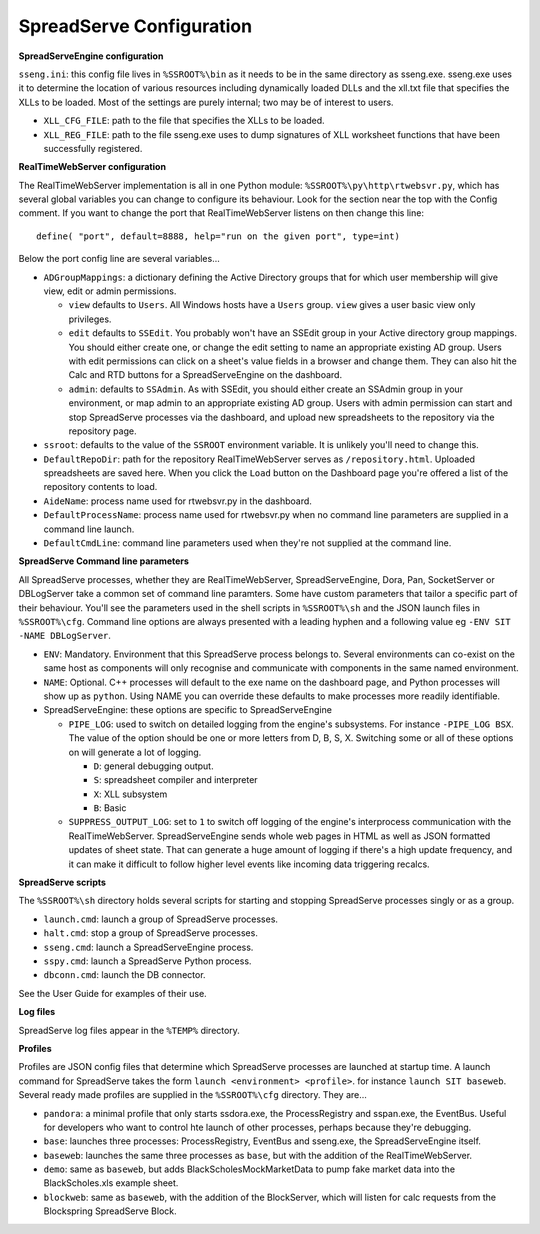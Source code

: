SpreadServe Configuration
=========================

**SpreadServeEngine configuration**

``sseng.ini``: this config file lives in ``%SSROOT%\bin`` as it needs to be in the same directory as sseng.exe.
sseng.exe uses it to determine the location of various resources including dynamically loaded DLLs and
the xll.txt file that specifies the XLLs to be loaded. Most of the settings are purely internal; two may be
of interest to users.

* ``XLL_CFG_FILE``: path to the file that specifies the XLLs to be loaded.
* ``XLL_REG_FILE``: path to the file sseng.exe uses to dump signatures of XLL worksheet functions
  that have been successfully registered.

**RealTimeWebServer configuration**

The RealTimeWebServer implementation is all in one Python module: ``%SSROOT%\py\http\rtwebsvr.py``, which has
several global variables you can change to configure its behaviour. Look for the section near the top
with the Config comment. If you want to change the port that RealTimeWebServer listens on then change
this line::

    define( "port", default=8888, help="run on the given port", type=int)

Below the port config line are several variables...

* ``ADGroupMappings``: a dictionary defining the Active Directory groups that for which user
  membership will give view, edit or admin permissions.
  
  * ``view`` defaults to ``Users``. All Windows hosts have a ``Users`` group. ``view`` gives
    a user basic view only privileges.
  * ``edit`` defaults to ``SSEdit``. You probably won't have an SSEdit group in your
    Active directory group mappings. You should either create one, or change the edit
    setting to name an appropriate existing AD group. Users with edit permissions can
    click on a sheet's value fields in a browser and change them. They can also hit the
    Calc and RTD buttons for a SpreadServeEngine on the dashboard.
  * ``admin``: defaults to ``SSAdmin``. As with SSEdit, you should either create an SSAdmin
    group in your environment, or map admin to an appropriate existing AD group. Users with
    admin permission can start and stop SpreadServe processes via the dashboard, and upload
    new spreadsheets to the repository via the repository page.
    
* ``ssroot``: defaults to the value of the ``SSROOT`` environment variable. It is unlikely
  you'll need to change this.
* ``DefaultRepoDir``: path for the repository RealTimeWebServer serves as ``/repository.html``. Uploaded
  spreadsheets are saved here. When you click the ``Load`` button on the Dashboard page you're offered
  a list of the repository contents to load.
* ``AideName``: process name used for rtwebsvr.py in the dashboard.
* ``DefaultProcessName``: process name used for rtwebsvr.py when no command line parameters are supplied in a
  command line launch.
* ``DefaultCmdLine``: command line parameters used when they're not supplied at the command line.


**SpreadServe Command line parameters**

All SpreadServe processes, whether they are RealTimeWebServer, SpreadServeEngine, Dora, Pan, SocketServer 
or DBLogServer take a common set of command line paramters. Some have custom parameters that tailor a specific
part of their behaviour. You'll see the parameters used in the shell scripts in ``%SSROOT%\sh`` and the JSON
launch files in ``%SSROOT%\cfg``. Command line options are always presented with a leading hyphen and a following
value eg ``-ENV SIT -NAME DBLogServer``.

* ``ENV``: Mandatory. Environment that this SpreadServe process belongs to. Several environments can co-exist on the
  same host as components will only recognise and communicate with components in the same named environment.
* ``NAME``: Optional. C++ processes will default to the exe name on the dashboard page, and Python processes will
  show up as ``python``. Using NAME you can override these defaults to make processes more readily identifiable.
* SpreadServeEngine: these options are specific to SpreadServeEngine

  * ``PIPE_LOG``: used to switch on detailed logging from the engine's subsystems. For instance ``-PIPE_LOG BSX``.
    The value of the option should be one or more letters from D, B, S, X. Switching some or all of these options
    on will generate a lot of logging.
    
    * ``D``: general debugging output.
    * ``S``: spreadsheet compiler and interpreter
    * ``X``: XLL subsystem
    * ``B``: Basic
    
  * ``SUPPRESS_OUTPUT_LOG``: set to ``1`` to switch off logging of the engine's interprocess communication with
    the RealTimeWebServer. SpreadServeEngine sends whole web pages in HTML as well as JSON formatted updates of
    sheet state. That can generate a huge amount of logging if there's a high update frequency, and it can make
    it difficult to follow higher level events like incoming data triggering recalcs.
  
**SpreadServe scripts**

The ``%SSROOT%\sh`` directory holds several scripts for starting and stopping SpreadServe processes singly or as
a group.

* ``launch.cmd``: launch a group of SpreadServe processes. 
* ``halt.cmd``: stop a group of SpreadServe processes.
* ``sseng.cmd``: launch a SpreadServeEngine process.
* ``sspy.cmd``: launch a SpreadServe Python process.
* ``dbconn.cmd``: launch the DB connector.

See the User Guide for examples of their use.

**Log files**

SpreadServe log files appear in the ``%TEMP%`` directory.

**Profiles**

Profiles are JSON config files that determine which SpreadServe processes are launched at startup time. A launch command
for SpreadServe takes the form ``launch <environment> <profile>``. for instance ``launch SIT baseweb``. Several ready
made profiles are supplied in the ``%SSROOT%\cfg`` directory. They are...

* ``pandora``: a minimal profile that only starts ssdora.exe, the ProcessRegistry and sspan.exe, the EventBus. Useful for
  developers who want to control hte launch of other processes, perhaps because they're debugging.
* ``base``: launches three processes: ProcessRegistry, EventBus and sseng.exe, the SpreadServeEngine itself. 
* ``baseweb``: launches the same three processes as ``base``, but with the addition of the RealTimeWebServer.
* ``demo``: same as ``baseweb``, but adds BlackScholesMockMarketData to pump fake market data into the BlackScholes.xls
  example sheet.
* ``blockweb``: same as ``baseweb``, with the addition of the BlockServer, which will listen for calc requests from
  the Blockspring SpreadServe Block.
